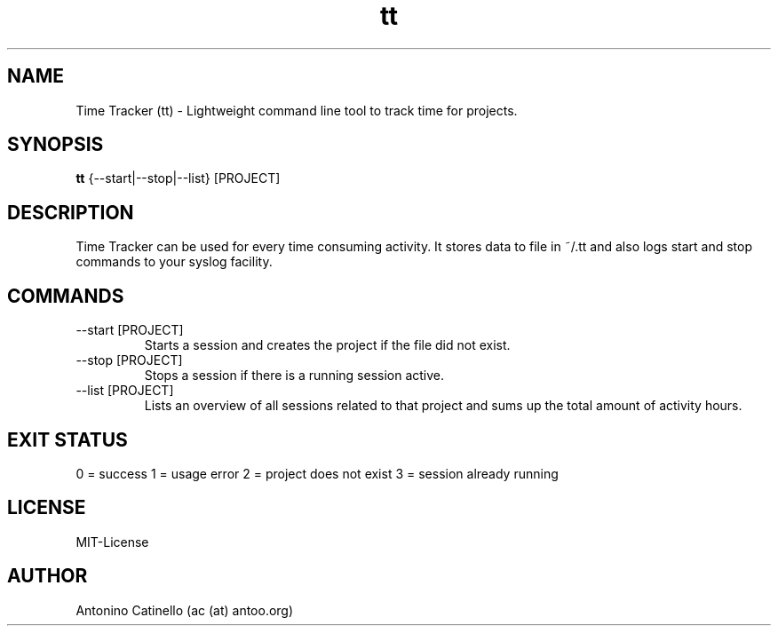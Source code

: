 .TH tt 1  "August 10, 2013" "Version 0.2" "USER COMMANDS"
.SH NAME
Time Tracker (tt) \- Lightweight command line tool to track time for projects.
.SH SYNOPSIS
.B tt
{--start|--stop|--list} [PROJECT]
.SH DESCRIPTION
Time Tracker can be used for every time consuming activity. It stores data to file in ~/.tt and also 
logs start and stop commands to your syslog facility. 
.SH COMMANDS
.TP
--start [PROJECT]
Starts a session and creates the project if the file did not exist.
.TP
--stop [PROJECT]
Stops a session if there is a running session active.
.TP
--list [PROJECT]
Lists an overview of all sessions related to that project and sums up the total amount of activity hours.
.SH EXIT STATUS
0 = success
1 = usage error
2 = project does not exist
3 = session already running
.SH LICENSE
MIT-License
.SH AUTHOR
Antonino Catinello (ac (at) antoo.org)

